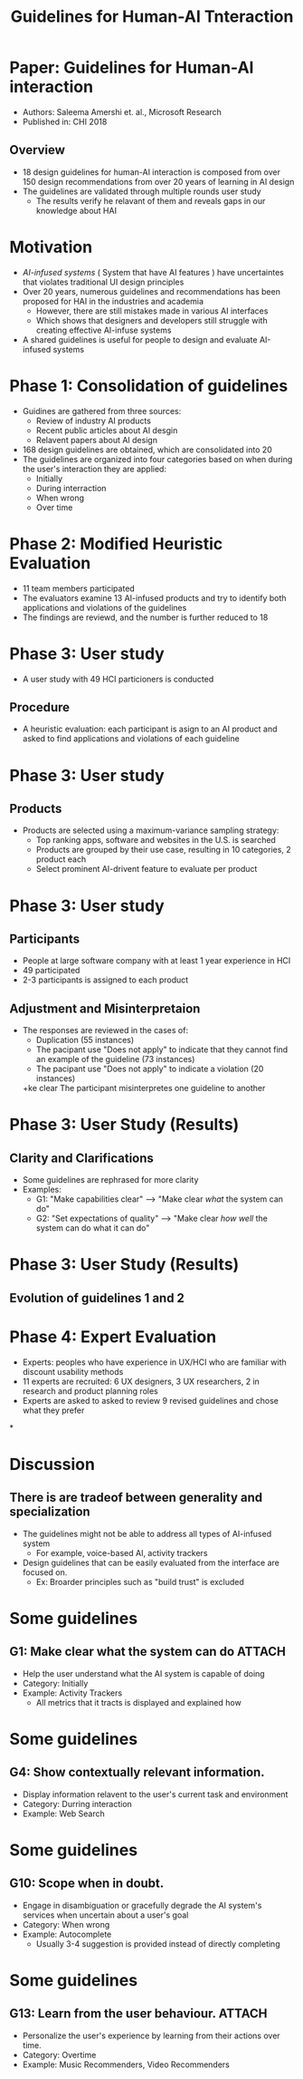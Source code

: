 #+title: Guidelines for Human-AI Tnteraction
#+date:

* Paper: Guidelines for Human-AI interaction
+ Authors: Saleema Amershi et. al., Microsoft Research
+ Published in: CHI 2018
** Overview
+ 18 design guidelines for human-AI interaction is composed from over 150 design recommendations from over 20 years of learning in AI design
+ The guidelines are validated through multiple rounds user study
  - The results verify he relavant of them and reveals gaps in our knowledge about HAI

* Motivation
+ /AI-infused systems/ ( System that have AI features ) have uncertaintes that violates traditional UI design principles
+ Over 20 years, numerous guidelines and recommendations has been proposed for HAI in the industries and academia
  - However, there are still mistakes made in various AI interfaces
  - Which shows that designers and developers still struggle with creating effective AI-infuse systems
+ A shared guidelines is useful for people to design and evaluate AI-infused systems
* Phase 1: Consolidation of guidelines
+ Guidines are gathered from three sources:
  + Review of industry AI products
  + Recent public articles about AI desgin
  + Relavent papers about AI design
+ 168 design guidelines are obtained, which are consolidated into 20
+ The guidelines are organized into four categories based on when during the user's interaction they are applied:
  + Initially
  + During interraction
  + When wrong
  + Over time
* Phase 2: Modified Heuristic Evaluation
+ 11 team members participated
+ The evaluators examine 13 AI-infused products and try to identify both applications and violations of the guidelines
+ The findings are reviewd, and the number is further reduced to 18
* Phase 3: User study
+ A user study with 49 HCI particioners is conducted
** Procedure
+ A heuristic evaluation: each participant is asign to an AI product and asked to find applications and violations of each guideline
* Phase 3: User study
** Products
+ Products are selected using a maximum-variance sampling strategy:
  + Top ranking apps, software and websites in the U.S. is searched
  + Products are grouped by their use case, resulting in 10 categories, 2 product each
  + Select prominent AI-drivent feature to evaluate per product
[[/home/khadd/.dotfiles/dot_doom_d/org/roam/20210328222526-hai_slides.org_20210329_094957_S5Ua6k.png]]
* Phase 3: User study
** Participants
+ People at large software company with at least 1 year experience in HCI
+ 49 participated
+ 2-3 participants is assigned to each product
** Adjustment and Misinterpretaion
+ The responses are reviewed in the cases of:
  + Duplication (55 instances)
  + The pacipant use "Does not apply" to indicate that they cannot find an example of the guideline (73 instances)
  + The pacipant use "Does not apply" to indicate a violation (20 instances)
  +ke clear  The participant misinterpretes one guideline to another
* Phase 3: User Study (Results)
** *Clarity and Clarifications*
  + Some guidelines are rephrased for more clarity
  + Examples:
    + G1: "Make capabilities clear" --> "Make clear /what/ the system can do"
    + G2: "Set expectations of quality" --> "Make clear /how well/ the system can do what it can do"
* Phase 3: User Study (Results)
** Evolution of guidelines 1 and 2
#+ATTR_LATEX: :width 8cm
[[/home/khadd/.dotfiles/dot_doom_d/org/roam/20210328222526-hai_slides.org_20210329_145644_YqLBqJ.png]]
* Phase 4: Expert Evaluation
+ Experts: peoples who have experience in UX/HCI who are familiar with discount usability methods
+ 11 experts are recruited: 6 UX designers, 3 UX researchers, 2 in research and product planning roles
+ Experts are asked to asked to review 9 revised guidelines and chose what they prefer
 [[/home/khadd/.dotfiles/dot_doom_d/org/roam/20210328222526-hai_slides.org_20210329_142534_H5hhXl.png]]

*

* Discussion
** There is are tradeof between generality and specialization
+ The guidelines might not be able to address all types of AI-infused system
  + For example, voice-based AI, activity trackers
+ Design guidelines that can be easily evaluated from the interface are focused on.
  + Ex: Broarder principles such as "build trust" is excluded

* Some guidelines
** G1: Make clear what the system can do :ATTACH:
:PROPERTIES:
:ID:       665a82cb-2d19-4744-9df1-d92b30a09ab6
:END:
+ Help the user understand what the AI system is capable of doing
+ Category: Initially
+ Example: Activity Trackers
  + All metrics that it tracts is displayed and explained how
#+ATTR_LATEX: :width 5cm
[[attachment:_20210329_152534screenshot.png]]
* Some guidelines
** G4: Show contextually relevant information.
+ Display information relavent to the user's current task and environment
+ Category: Durring interaction
+ Example: Web Search
#+ATTR_LATEX: :width 10cm
[[/home/khadd/.dotfiles/dot_doom_d/org/roam/20210328222526-hai_slides.org_20210329_153249_iblmLZ.png]]
* Some guidelines
** G10: Scope when in doubt.
+ Engage in disambiguation or gracefully degrade the AI system's services when uncertain about a user's goal
+ Category: When wrong
+ Example: Autocomplete
  + Usually 3-4 suggestion is provided instead of directly completing
#+ATTR_LATEX: :width 10cm
    [[/home/khadd/.dotfiles/dot_doom_d/org/roam/20210328222526-hai_slides.org_20210329_153821_U8RpNI.png]]

* Some guidelines
** G13: Learn from the user behaviour. :ATTACH:
:PROPERTIES:
:ID:       9caa3e20-4c07-492c-926a-38e5445e587e
:END:
+ Personalize the user's experience by learning from their actions over time.
+ Category: Overtime
+ Example: Music Recommenders, Video Recommenders
#+ATTR_LATEX: :width 10cm
    [[attachment:_20210329_154317screenshot.png]]
